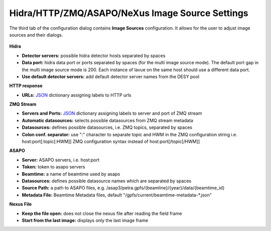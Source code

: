 Hidra/HTTP/ZMQ/ASAPO/NeXus Image Source Settings
================================================


The third tab of the configuration dialog contains **Image Sources** configuration.
It allows for the user to adjust image sources and their dialogs.

.. figure:: ../../_images/lavue_config_isources.png

**Hidra**

*    **Detector servers:**  possible hidra detector hosts separated by spaces
*    **Data port:** hidra data port or ports separated by spaces (for the multi image source mode). The default port gap in the multi image source mode is 200. Each instance of lavue on the same host should use a different data port.
*    **Use default detector servers:** add default detector server names from the DESY pool

**HTTP response**

*    **URLs:** `JSON <https://www.json.org/json-en.html>`_ dictionary assigning labels to HTTP urls

**ZMQ Stream**

*    **Servers and Ports:** `JSON <https://www.json.org/json-en.html>`_ dictionary assigning labels to server and port of ZMQ stream
*    **Automatic datasources:** selects possible datasources from ZMQ stream metadata
*    **Datasources:** defines possible datasources, i.e. ZMQ topics, separated by spaces
*    **Colon conf. separator:** use ":" character to separate topic and HWM in the ZMQ configuration string i.e.  host:port[:topic[:HWM]]  ZMQ configuration syntax instead of host:port[/topic[/HWM]]

**ASAPO**

*    **Server:** ASAPO servers, i.e. host:port
*    **Token:** token to asapo servers
*    **Beamtime:** a name of beamtime used by asapo
*    **Datasources:** defines possible datasource names which are separated by spaces
*    **Source Path:** a path to ASAPO files, e.g. /asap3/petra.gpfs/{beamline}/{year}/data/{beamtime_id}
*    **Metadata File:**  Beamtime Metadata files, default "/gpfs/current/beamtime-metadata-\*.json"

**Nexus File**

*    **Keep the file open:** does not close the nexus file after reading the field frame
*    **Start from the last image:** displays only the last image frame


.. |br| raw:: html

     <br>
